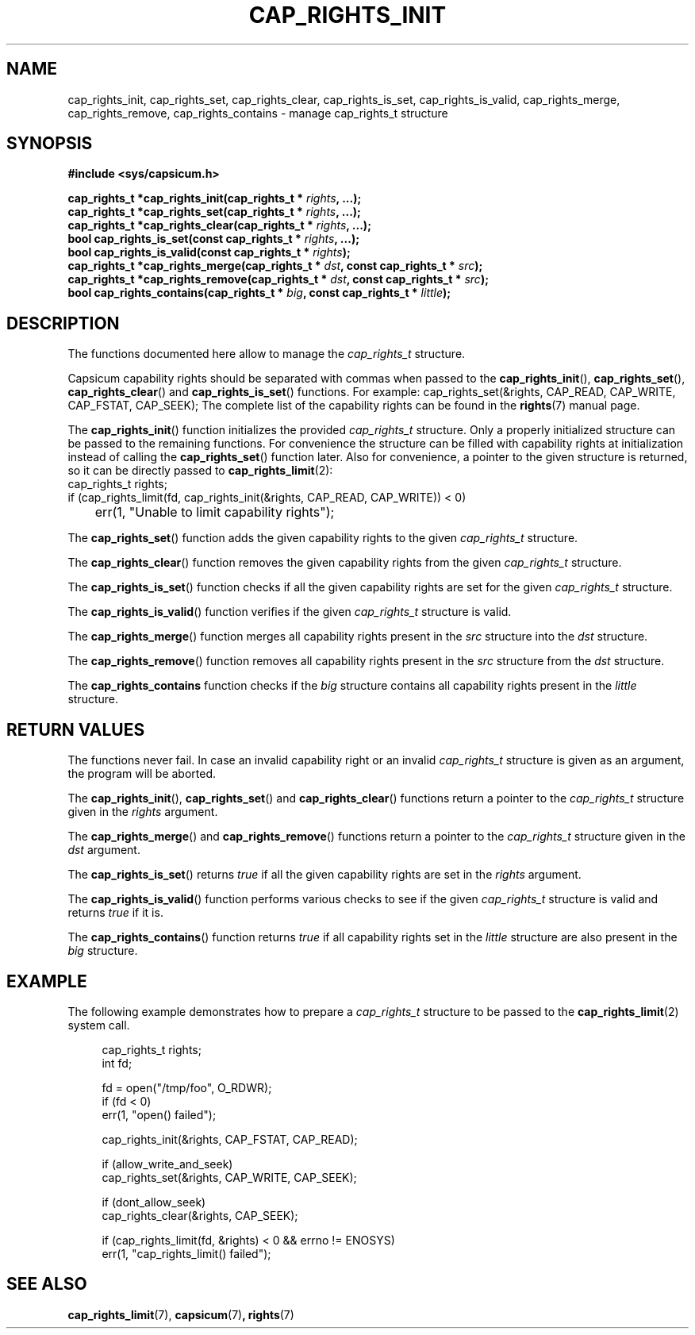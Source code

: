 .\"
.\" Copyright (c) 2013 The FreeBSD Foundation
.\" Copyright (c) 2014 Google, Inc.
.\" All rights reserved.
.\"
.\" This documentation was written by Pawel Jakub Dawidek under sponsorship
.\" from the FreeBSD Foundation.
.\"
.\" %%%LICENSE_START(BSD_2_CLAUSE)
.\" Redistribution and use in source and binary forms, with or without
.\" modification, are permitted provided that the following conditions
.\" are met:
.\" 1. Redistributions of source code must retain the above copyright
.\"    notice, this list of conditions and the following disclaimer.
.\" 2. Redistributions in binary form must reproduce the above copyright
.\"    notice, this list of conditions and the following disclaimer in the
.\"    documentation and/or other materials provided with the distribution.
.\"
.\" THIS SOFTWARE IS PROVIDED BY THE AUTHOR AND CONTRIBUTORS ``AS IS'' AND
.\" ANY EXPRESS OR IMPLIED WARRANTIES, INCLUDING, BUT NOT LIMITED TO, THE
.\" IMPLIED WARRANTIES OF MERCHANTABILITY AND FITNESS FOR A PARTICULAR PURPOSE
.\" ARE DISCLAIMED.  IN NO EVENT SHALL THE AUTHOR OR CONTRIBUTORS BE LIABLE
.\" FOR ANY DIRECT, INDIRECT, INCIDENTAL, SPECIAL, EXEMPLARY, OR CONSEQUENTIAL
.\" DAMAGES (INCLUDING, BUT NOT LIMITED TO, PROCUREMENT OF SUBSTITUTE GOODS
.\" OR SERVICES; LOSS OF USE, DATA, OR PROFITS; OR BUSINESS INTERRUPTION)
.\" HOWEVER CAUSED AND ON ANY THEORY OF LIABILITY, WHETHER IN CONTRACT, STRICT
.\" LIABILITY, OR TORT (INCLUDING NEGLIGENCE OR OTHERWISE) ARISING IN ANY WAY
.\" OUT OF THE USE OF THIS SOFTWARE, EVEN IF ADVISED OF THE POSSIBILITY OF
.\" SUCH DAMAGE.
.\" %%%LICENSE_END
.\"
.TH CAP_RIGHTS_INIT 3 2014-05-21 "Linux" "Linux Programmer's Manual"
.SH NAME
cap_rights_init, cap_rights_set, cap_rights_clear, cap_rights_is_set,
cap_rights_is_valid, cap_rights_merge, cap_rights_remove,
cap_rights_contains \-  manage cap_rights_t structure
.SH SYNOPSIS
.nf
.B #include <sys/capsicum.h>
.sp
.BI "cap_rights_t *cap_rights_init(cap_rights_t * " rights ", ...);"
.br
.BI "cap_rights_t *cap_rights_set(cap_rights_t * " rights ", ...);"
.br
.BI "cap_rights_t *cap_rights_clear(cap_rights_t * " rights ", ...);"
.br
.BI "bool cap_rights_is_set(const cap_rights_t * " rights ", ...);"
.br
.BI "bool cap_rights_is_valid(const cap_rights_t * " rights ");"
.br
.BI "cap_rights_t *cap_rights_merge(cap_rights_t * " dst ", const cap_rights_t * " src ");"
.br
.BI "cap_rights_t *cap_rights_remove(cap_rights_t * " dst ", const cap_rights_t * " src ");"
.br
.BI "bool cap_rights_contains(cap_rights_t * " big ", const cap_rights_t * " little ");"
.SH DESCRIPTION
The functions documented here allow to manage the
.I cap_rights_t
structure.
.PP
Capsicum capability rights should be separated with commas when passed to the
.BR cap_rights_init (),
.BR cap_rights_set (),
.BR cap_rights_clear ()
and
.BR cap_rights_is_set ()
functions.
For example:
.Bd -literal
cap_rights_set(&rights, CAP_READ, CAP_WRITE, CAP_FSTAT, CAP_SEEK);
.Ed
.Pp
The complete list of the capability rights can be found in the
.BR rights (7)
manual page.
.PP
The
.BR cap_rights_init ()
function initializes the provided
.I cap_rights_t
structure.
Only a properly initialized structure can be passed to the remaining functions.
For convenience the structure can be filled with capability rights at
initialization instead of calling the
.BR cap_rights_set ()
function later.
Also for convenience, a pointer to the given structure is returned, so it can
be directly passed to
.BR cap_rights_limit (2):
.nf
cap_rights_t rights;
if (cap_rights_limit(fd, cap_rights_init(&rights, CAP_READ, CAP_WRITE)) < 0)
	err(1, "Unable to limit capability rights");
.fi
.PP
The
.BR cap_rights_set ()
function adds the given capability rights to the given
.I cap_rights_t
structure.
.PP
The
.BR cap_rights_clear ()
function removes the given capability rights from the given
.I cap_rights_t
structure.
.PP
The
.BR cap_rights_is_set ()
function checks if all the given capability rights are set for the given
.I cap_rights_t
structure.
.PP
The
.BR cap_rights_is_valid ()
function verifies if the given
.I cap_rights_t
structure is valid.
.PP
The
.BR cap_rights_merge ()
function merges all capability rights present in the
.I src
structure into the
.I dst
structure.
.PP
The
.BR cap_rights_remove ()
function removes all capability rights present in the
.I src
structure from the
.I dst
structure.
.PP
The
.BR cap_rights_contains
function checks if the
.I big
structure contains all capability rights present in the
.I little
structure.
.SH RETURN VALUES
The functions never fail.
In case an invalid capability right or an invalid
.I cap_rights_t
structure is given as an argument, the program will be aborted.
.PP
The
.BR cap_rights_init (),
.BR cap_rights_set ()
and
.BR cap_rights_clear ()
functions return a pointer to the
.I cap_rights_t
structure given in the
.I rights
argument.
.PP
The
.BR cap_rights_merge ()
and
.BR cap_rights_remove ()
functions return a pointer to the
.I cap_rights_t
structure given in the
.I dst
argument.
.PP
The
.BR cap_rights_is_set ()
returns
.I true
if all the given capability rights are set in the
.I rights
argument.
.PP
The
.BR cap_rights_is_valid ()
function performs various checks to see if the given
.I cap_rights_t
structure is valid and returns
.I true
if it is.
.PP
The
.BR cap_rights_contains ()
function returns
.I true
if all capability rights set in the
.I little
structure are also present in the
.I big
structure.
.SH EXAMPLE
The following example demonstrates how to prepare a
.I cap_rights_t
structure to be passed to the
.BR cap_rights_limit (2)
system call.
.PP
.in +4n
.nf
cap_rights_t rights;
int fd;

fd = open("/tmp/foo", O_RDWR);
if (fd < 0)
    err(1, "open() failed");

cap_rights_init(&rights, CAP_FSTAT, CAP_READ);

if (allow_write_and_seek)
    cap_rights_set(&rights, CAP_WRITE, CAP_SEEK);

if (dont_allow_seek)
    cap_rights_clear(&rights, CAP_SEEK);

if (cap_rights_limit(fd, &rights) < 0 && errno != ENOSYS)
   err(1, "cap_rights_limit() failed");
.fi
.SH SEE ALSO
.BR cap_rights_limit (7),
.Br open (2),
.BR capsicum (7) ,
.BR rights (7)
